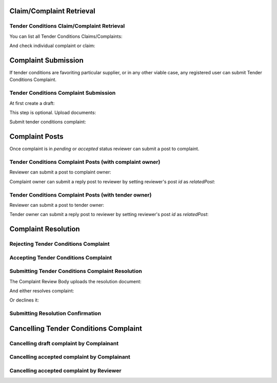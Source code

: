 

Claim/Complaint Retrieval
=========================

Tender Conditions Claim/Complaint Retrieval
-------------------------------------------

You can list all Tender Conditions Claims/Complaints:

.. http:example:: http/complaints/complaints-list.http
   :code:

And check individual complaint or claim:

.. http:example:: http/complaints/complaint.http
   :code:


Complaint Submission
====================

If tender conditions are favoriting particular supplier, or in any other viable case, any registered user can submit Tender Conditions Complaint.


Tender Conditions Complaint Submission
--------------------------------------

At first create a draft:

.. http:example:: http/complaints/complaint-submission.http
   :code:

This step is optional. Upload documents:

.. http:example:: http/complaints/complaint-submission-upload.http
   :code:

Submit tender conditions complaint:

.. http:example:: http/complaints/complaint-complaint.http
   :code:


Complaint Posts
===============

Once complaint is in `pending` or `accepted` status reviewer can submit a post to complaint.

Tender Conditions Complaint Posts (with complaint owner)
--------------------------------------------------------

Reviewer can submit a post to complaint owner:

.. http:example:: http/complaints/complaint-post-reviewer-complaint-owner.http
   :code:

Complaint owner can submit a reply post to reviewer by setting reviewer's post `id` as `relatedPost`:

.. http:example:: http/complaints/complaint-post-complaint-owner.http
   :code:

Tender Conditions Complaint Posts (with tender owner)
--------------------------------------------------------

Reviewer can submit a post to tender owner:

.. http:example:: http/complaints/complaint-post-reviewer-tender-owner.http
   :code:

Tender owner can submit a reply post to reviewer by setting reviewer's post `id` as `relatedPost`:

.. http:example:: http/complaints/complaint-post-tender-owner.http
   :code:


Complaint Resolution
====================

Rejecting Tender Conditions Complaint
-------------------------------------

.. http:example:: http/complaints/complaint-reject.http
   :code:


Accepting Tender Conditions Complaint
-------------------------------------

.. http:example:: http/complaints/complaint-accept.http
   :code:


Submitting Tender Conditions Complaint Resolution
-------------------------------------------------

The Complaint Review Body uploads the resolution document:

.. http:example:: http/complaints/complaint-resolution-upload.http
   :code:

And either resolves complaint:

.. http:example:: http/complaints/complaint-resolve.http
   :code:

Or declines it:

.. http:example:: http/complaints/complaint-decline.http
   :code:

Submitting Resolution Confirmation
----------------------------------

.. http:example:: http/complaints/complaint-resolved.http
   :code:

Cancelling Tender Conditions Complaint
======================================

Cancelling draft complaint by Complainant
-----------------------------------------

.. http:example:: http/complaints/complaint-mistaken-2020-04-19.http
   :code:

Cancelling accepted complaint by Complainant
--------------------------------------------

.. http:example:: http-outdated/complaints/complaint-accepted-stopping.http
   :code:

.. http:example:: http-outdated/complaints/complaint-stopping-stopped.http
   :code:

Cancelling accepted complaint by Reviewer
-----------------------------------------

.. http:example:: http/complaints/complaint-accepted-stopped.http
   :code:
